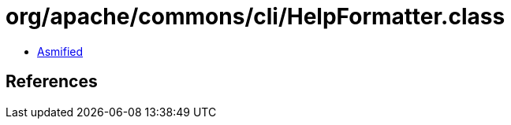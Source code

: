 = org/apache/commons/cli/HelpFormatter.class

 - link:HelpFormatter-asmified.java[Asmified]

== References

